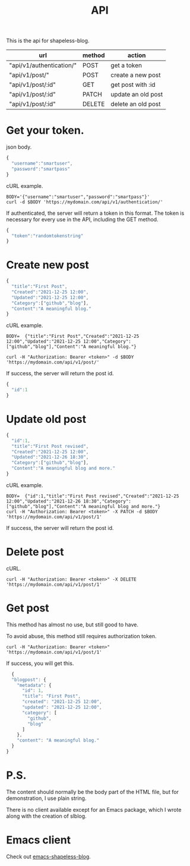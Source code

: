 #+TITLE: API

This is the api for shapeless-blog.

| url                       | method | action             |
|---------------------------+--------+--------------------|
| "api/v1/authentication/"  | POST   | get a token        |
| "api/v1/post/"            | POST   | create a new post  |
| "api/v1/post/:id"         | GET    | get post with :id  |
| "api/v1/post/:id"         | PATCH  | update an old post |
| "api/v1/post/:id"         | DELETE | delete an old post |

* Get your token.
json body.
#+begin_src js
  {
    "username":"smartuser",
    "password":"smartpass"
  }
#+end_src

cURL example.
#+begin_src shell
  BODY='{"username":"smartuser","password":"smartpass"}'
  curl -d $BODY 'https://mydomain.com/api/v1/authentication/'
#+end_src

If authenticated, the server will return a token in this format. The
token is necessary for every use in the API, including the GET method.
#+begin_src js
  {
    "token":"randomtokenstring"
  }
#+end_src

* Create new post
#+begin_src js
  {
    "title":"First Post",
    "Created":"2021-12-25 12:00",
    "Updated":"2021-12-25 12:00",
    "Category":["github","blog"],
    "Content":"A meaningful blog."
  }
#+end_src

cURL example.
#+begin_src shell
  BODY=  {"title":"First Post","Created":"2021-12-25 12:00","Updated":"2021-12-25 12:00","Category":["github","blog"],"Content":"A meaningful blog."}

  curl -H "Authorization: Bearer <token>" -d $BODY 'https://mydomain.com/api/v1/post/'
#+end_src

If success, the server will return the post id.
#+begin_src js
  {
    "id":1
  }
#+end_src

* Update old post
#+begin_src js
  {
    "id":1,
    "title":"First Post revised",
    "Created":"2021-12-25 12:00",
    "Updated":"2021-12-26 18:30",
    "Category":["github","blog"],
    "Content":"A meaningful blog and more."
  }
#+end_src

cURL example.
#+begin_src shell
  BODY=  {"id":1,"title":"First Post revised","Created":"2021-12-25 12:00","Updated":"2021-12-26 18:30","Category":["github","blog"],"Content":"A meaningful blog and more."}
  curl -H "Authorization: Bearer <token>" -X PATCH -d $BODY 'https://mydomain.com/api/v1/post/1'
#+end_src

If success, the server will return the post id.

* Delete post
cURL.
#+begin_src shell
  curl -H "Authorization: Bearer <token>" -X DELETE 'https://mydomain.com/api/v1/post/1'
#+end_src

* Get post
This method has almost no use, but still good to have.

To avoid abuse, this method still requires authorization token.
#+begin_src shell
  curl -H "Authorization: Bearer <token>" 'https://mydomain.com/api/v1/post/1'
#+end_src

If success, you will get this.
#+begin_src js
  {
  "blogpost": {
    "metadata": {
      "id": 1,
      "title": "First Post",
      "created": "2021-12-25 12:00",
      "updated": "2021-12-25 12:00",
      "category": [
        "github",
        "blog"
      ]
    },
    "content": "A meaningful blog."
  }
}
#+end_src

* P.S.
The content should normally be the body part of the HTML file, but for
demonstration, I use plain string.

There is no client available except for an Emacs package, which I
wrote along with the creation of slblog.

* Emacs client
Check out [[https://github.com/drshapeless/emacs-shapeless-blog][emacs-shapeless-blog]].
